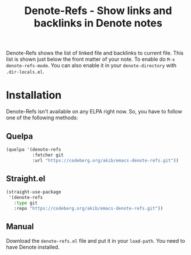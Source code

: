 #+title: Denote-Refs - Show links and backlinks in Denote notes

Denote-Refs shows the list of linked file and backlinks to current
file.  This list is shown just below the front matter of your note.
To enable do =M-x denote-refs-mode=.  You can also enable it in your
~denote-directory~ with =.dir-locals.el=.

* Installation

Denote-Refs isn't available on any ELPA right now.  So, you have to
follow one of the following methods:

** Quelpa

#+begin_src emacs-lisp
(quelpa '(denote-refs
          :fetcher git
          :url "https://codeberg.org/akib/emacs-denote-refs.git"))
#+end_src

** Straight.el

#+begin_src emacs-lisp
(straight-use-package
 '(denote-refs
   :type git
   :repo "https://codeberg.org/akib/emacs-denote-refs.git"))
#+end_src

** Manual

Download the ~denote-refs.el~ file and put it in your ~load-path~.
You need to have Denote installed.
